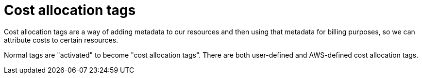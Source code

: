 = Cost allocation tags

Cost allocation tags are a way of adding metadata to our resources and then using that metadata for billing purposes, so we can attribute costs to certain resources.

Normal tags are "activated" to become "cost allocation tags". There are both user-defined and AWS-defined cost allocation tags.
